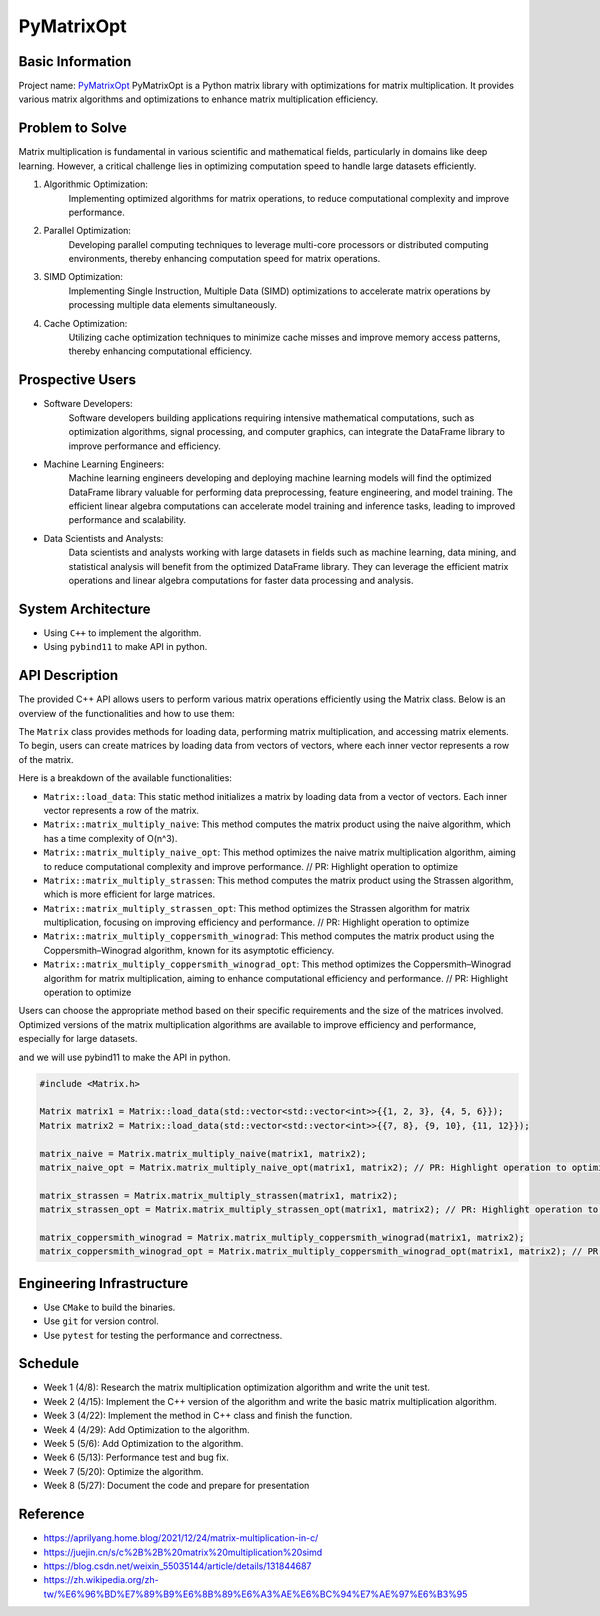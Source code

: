 PyMatrixOpt
=========================

Basic Information
-----------------
Project name: `PyMatrixOpt <https://github.com/r1407p/PyMatrixOpt>`_
PyMatrixOpt is a Python matrix library with optimizations for matrix multiplication. 
It provides various matrix algorithms and optimizations to 
enhance matrix multiplication efficiency.

Problem to Solve
----------------
Matrix multiplication is fundamental
in various scientific and mathematical fields, 
particularly in domains like deep learning. 
However, a critical challenge lies in optimizing computation speed 
to handle large datasets efficiently. 

1. Algorithmic Optimization: 
    Implementing optimized algorithms for matrix operations, 
    to reduce computational complexity and improve performance.
2. Parallel Optimization: 
    Developing parallel computing techniques to leverage multi-core processors 
    or distributed computing environments, 
    thereby enhancing computation speed for matrix operations.
3. SIMD Optimization: 
    Implementing Single Instruction, 
    Multiple Data (SIMD) optimizations to accelerate matrix operations by 
    processing multiple data elements simultaneously.
4. Cache Optimization: 
    Utilizing cache optimization techniques to minimize cache misses and 
    improve memory access patterns, 
    thereby enhancing computational efficiency.

Prospective Users
------------------
- Software Developers: 
    Software developers building applications requiring intensive mathematical computations, 
    such as optimization algorithms, signal processing, and computer graphics, 
    can integrate the DataFrame library to improve performance and efficiency. 
- Machine Learning Engineers: 
    Machine learning engineers developing and deploying machine learning models 
    will find the optimized DataFrame library valuable for 
    performing data preprocessing, 
    feature engineering, and model training. 
    The efficient linear algebra computations 
    can accelerate model training and inference tasks, 
    leading to improved performance and scalability.
- Data Scientists and Analysts: 
    Data scientists and analysts working with large datasets in fields such as 
    machine learning, data mining, and statistical analysis will 
    benefit from the optimized DataFrame library. 
    They can leverage the efficient matrix operations and linear algebra 
    computations for faster data processing and analysis.

System Architecture
---------------------
- Using ``C++`` to implement the algorithm.
- Using ``pybind11`` to make API in python.

API Description
----------------
The provided C++ API allows users to perform various matrix operations efficiently 
using the Matrix class. 
Below is an overview of the functionalities and how to use them:

The ``Matrix`` class provides methods for loading data, performing matrix multiplication, and accessing matrix elements. 
To begin, users can create matrices by loading data from vectors of vectors, where each inner vector represents a row of the matrix.

Here is a breakdown of the available functionalities:

- ``Matrix::load_data``: This static method initializes a matrix by loading data from a vector of vectors. Each inner vector represents a row of the matrix.
  
- ``Matrix::matrix_multiply_naive``: This method computes the matrix product using the naive algorithm, which has a time complexity of O(n^3).
  
- ``Matrix::matrix_multiply_naive_opt``: This method optimizes the naive matrix multiplication algorithm, aiming to reduce computational complexity and improve performance. // PR: Highlight operation to optimize

- ``Matrix::matrix_multiply_strassen``: This method computes the matrix product using the Strassen algorithm, which is more efficient for large matrices.

- ``Matrix::matrix_multiply_strassen_opt``: This method optimizes the Strassen algorithm for matrix multiplication, focusing on improving efficiency and performance. // PR: Highlight operation to optimize

- ``Matrix::matrix_multiply_coppersmith_winograd``: This method computes the matrix product using the Coppersmith–Winograd algorithm, known for its asymptotic efficiency.

- ``Matrix::matrix_multiply_coppersmith_winograd_opt``: This method optimizes the Coppersmith–Winograd algorithm for matrix multiplication, aiming to enhance computational efficiency and performance. // PR: Highlight operation to optimize

Users can choose the appropriate method based on their specific requirements and the size of the matrices involved. 
Optimized versions of the matrix multiplication algorithms are available to improve efficiency and performance, especially for large datasets.

and we will use pybind11 to make the API in python.

.. code-block:: cpp

    #include <Matrix.h>

    Matrix matrix1 = Matrix::load_data(std::vector<std::vector<int>>{{1, 2, 3}, {4, 5, 6}});
    Matrix matrix2 = Matrix::load_data(std::vector<std::vector<int>>{{7, 8}, {9, 10}, {11, 12}});
    
    matrix_naive = Matrix.matrix_multiply_naive(matrix1, matrix2);
    matrix_naive_opt = Matrix.matrix_multiply_naive_opt(matrix1, matrix2); // PR: Highlight operation to optimize

    matrix_strassen = Matrix.matrix_multiply_strassen(matrix1, matrix2);
    matrix_strassen_opt = Matrix.matrix_multiply_strassen_opt(matrix1, matrix2); // PR: Highlight operation to optimize

    matrix_coppersmith_winograd = Matrix.matrix_multiply_coppersmith_winograd(matrix1, matrix2);
    matrix_coppersmith_winograd_opt = Matrix.matrix_multiply_coppersmith_winograd_opt(matrix1, matrix2); // PR: Highlight operation to optimize
Engineering Infrastructure
---------------------------
- Use ``CMake`` to build the binaries.
- Use ``git`` for version control.
- Use ``pytest`` for testing the performance and correctness.

Schedule
---------
- Week 1 (4/8): Research the matrix multiplication optimization algorithm and write the unit test.
- Week 2 (4/15): Implement the C++ version of the algorithm and write the basic matrix multiplication algorithm.
- Week 3 (4/22): Implement the method in C++ class and finish the function.
- Week 4 (4/29): Add Optimization to the algorithm.
- Week 5 (5/6): Add Optimization to the algorithm.
- Week 6 (5/13): Performance test and bug fix.
- Week 7 (5/20): Optimize the algorithm.
- Week 8 (5/27): Document the code and prepare for presentation

Reference
----------
- https://aprilyang.home.blog/2021/12/24/matrix-multiplication-in-c/
- https://juejin.cn/s/c%2B%2B%20matrix%20multiplication%20simd
- https://blog.csdn.net/weixin_55035144/article/details/131844687
- https://zh.wikipedia.org/zh-tw/%E6%96%BD%E7%89%B9%E6%8B%89%E6%A3%AE%E6%BC%94%E7%AE%97%E6%B3%95

